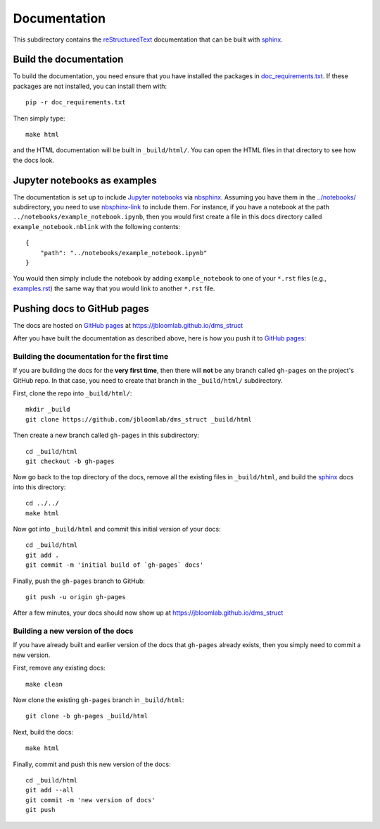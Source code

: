 ===========================
Documentation
===========================

This subdirectory contains the reStructuredText_ documentation that can be built with sphinx_.

Build the documentation
-----------------------------
To build the documentation, you need ensure that you have installed the packages in `doc_requirements.txt <doc_requirements.txt>`_.
If these packages are not installed, you can install them with::

    pip -r doc_requirements.txt

Then simply type::

    make html

and the HTML documentation will be built in ``_build/html/``.
You can open the HTML files in that directory to see how the docs look.

Jupyter notebooks as examples
------------------------------
The documentation is set up to include `Jupyter notebooks`_ via nbsphinx_.
Assuming you have them in the `../notebooks/ <../notebooks/>`_ subdirectory, you need to use nbsphinx-link_ to include them.
For instance, if you have a notebook at the path ``../notebooks/example_notebook.ipynb``, then you would first create a file in this docs directory called ``example_notebook.nblink`` with the following contents::

    {
        "path": "../notebooks/example_notebook.ipynb"
    }

You would then simply include the notebook by adding ``example_notebook`` to one of your ``*.rst`` files (e.g., `examples.rst <examples.rst>`_) the same way that you would link to another ``*.rst`` file.

Pushing docs to GitHub pages
------------------------------
The docs are hosted on `GitHub pages`_ at https://jbloomlab.github.io/dms_struct

After you have built the documentation as described above, here is how you push it to `GitHub pages`_:

Building the documentation for the first time
+++++++++++++++++++++++++++++++++++++++++++++++
If you are building the docs for the **very first time**, then there will **not** be any branch called ``gh-pages`` on the project's GitHub repo.
In that case, you need to create that branch in the ``_build/html/`` subdirectory.

First, clone the repo into ``_build/html/``::

    mkdir _build
    git clone https://github.com/jbloomlab/dms_struct _build/html

Then create a new branch called ``gh-pages`` in this subdirectory::

    cd _build/html
    git checkout -b gh-pages

Now go back to the top directory of the docs, remove all the existing files in ``_build/html``, and build the sphinx_ docs into this directory::

    cd ../../
    make html

Now got into ``_build/html`` and commit this initial version of your docs::

    cd _build/html
    git add .
    git commit -m 'initial build of `gh-pages` docs'

Finally, push the ``gh-pages`` branch to GitHub::

    git push -u origin gh-pages

After a few minutes, your docs should now show up at https://jbloomlab.github.io/dms_struct

Building a new version of the docs
++++++++++++++++++++++++++++++++++
If you have already built and earlier version of the docs that ``gh-pages`` already exists, then you simply need to commit a new version.

First, remove any existing docs::

    make clean

Now clone the existing ``gh-pages`` branch in ``_build/html``::

    git clone -b gh-pages _build/html

Next, build the docs::

    make html

Finally, commit and push this new version of the docs::

    cd _build/html
    git add --all
    git commit -m 'new version of docs'
    git push

.. _reStructuredText: http://docutils.sourceforge.net/docs/user/rst/quickref.html
.. _`GitHub pages`: https://help.github.com/en/articles/what-is-github-pages>
.. _sphinx: http://www.sphinx-doc.org
.. _nbsphinx: https://nbsphinx.readthedocs.io
.. _nbsphinx-link: https://github.com/vidartf/nbsphinx-link
.. _`Jupyter notebooks`: https://jupyter.org/
